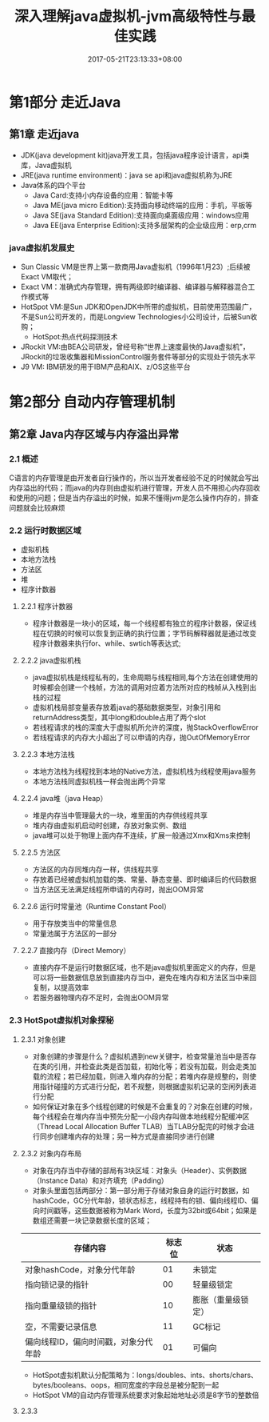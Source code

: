 #+TITLE: 深入理解java虚拟机-jvm高级特性与最佳实践
#+DATE: 2017-05-21T23:13:33+08:00
#+PUBLISHDATE: 2017-05-21T23:13:33+08:00
#+DRAFT: nil
#+TAGS: Java, jvm
#+DESCRIPTION: Short description

* 第1部分 走近Java

** 第1章 走近java
   - JDK(java development kit)java开发工具，包括java程序设计语言，api类库，Java虚拟机
   - JRE(java runtime environment)：java se api和java虚拟机称为JRE
   - Java体系的四个平台
     - Java Card:支持小内存设备的应用：智能卡等
     - Java ME(java micro Edition):支持面向移动终端的应用：手机，平板等
     - Java SE(java Standard Edition):支持面向桌面级应用：windows应用
     - Java EE(java Enterprise Edition):支持多层架构的企业级应用：erp,crm

*** java虚拟机发展史
    - Sun Classic VM是世界上第一款商用Java虚拟机（1996年1月23）;后续被Exact VM取代；
    - Exact VM：准确式内存管理，拥有两级即时编译器、编译器与解释器混合工作模式等
    - HotSpot VM:是Sun JDK和OpenJDK中所带的虚拟机，目前使用范围最广，不是Sun公司开发的，而是Longview Technologies小公司设计，后被Sun收购；
      - HotSpot:热点代码探测技术
    - JRockit VM:由BEA公司研发，曾经号称“世界上速度最快的Java虚拟机”，JRockit的垃圾收集器和MissionControl服务套件等部分的实现处于领先水平
    - J9 VM: IBM研发的用于IBM产品和AIX、z/OS这些平台


* 第2部分 自动内存管理机制
** 第2章 Java内存区域与内存溢出异常
*** 2.1 概述
    C语言的内存管理是由开发者自行操作的，所以当开发者经验不足的时候就会写出内存溢出的代码；而java的内存则由虚拟机进行管理，开发人员不用担心内存回收和使用的问题；但是当内存溢出的时候，如果不懂得jvm是怎么操作内存的，排查问题就会比较麻烦

*** 2.2 运行时数据区域
    - 虚拟机栈
    - 本地方法栈
    - 方法区
    - 堆
    - 程序计数器

**** 2.2.1 程序计数器
    - 程序计数器是一块小的区域，每一个线程都有独立的程序计数器，保证线程在切换的时候可以恢复到正确的执行位置；字节码解释器就是通过改变程序计数器来执行for、while、swtich等表达式;

**** 2.2.2 java虚拟机栈
    - java虚拟机栈是线程私有的，生命周期与线程相同,每个方法在创建使用的时候都会创建一个栈帧，方法的调用对应着方法所对应的栈帧从入栈到出栈的过程
    - 虚拟机栈局部变量表存放着java的基础数据类型，对象引用和returnAddress类型，其中long和double占用了两个slot
    - 若线程请求的栈的深度大于虚拟机所允许的深度，抛StackOverflowError
    - 若线程请求的内存大小超出了可以申请的内存，抛OutOfMemoryError

**** 2.2.3 本地方法栈
     - 本地方法栈为线程找到本地的Native方法，虚拟机栈为线程使用java服务
     - 本地方法栈同虚拟机栈一样会抛出两个异常

**** 2.2.4 java堆（java Heap）
     - 堆是内存当中管理最大的一块，堆里面的内存供线程共享
     - 堆内存由虚拟机启动时创建，存放对象实例、数组
     - java堆可以处于物理上面内存不连续，扩展一般通过Xmx和Xms来控制

**** 2.2.5 方法区
     - 方法区的内存同堆内存一样，供线程共享
     - 存放着已经被虚拟机加载的类、常量、静态变量、即时编译后的代码数据
     - 当方法区无法满足线程所申请的内存时，抛出OOM异常

**** 2.2.6 运行时常量池（Runtime Constant Pool）
     - 用于存放类当中的常量信息
     - 常量池属于方法区的一部分

**** 2.2.7 直接内存（Direct Memory）
     - 直接内存不是运行时数据区域，也不是java虚拟机里面定义的内存，但是可以将一些数据信息放到直接内存当中，避免在堆内存和方法区当中来回复制，以提高效率
     - 若服务器物理内存不足时，会抛出OOM异常

*** 2.3 HotSpot虚拟机对象探秘

**** 2.3.1 对象创建
     - 对象创建的步骤是什么？虚拟机遇到new关键字，检查常量池当中是否存在类的引用，并检查此类是否加载，初始化等；若没有加载，则会走类加载的流程；若已经加载，则进入堆内存的分配；若堆内存是规整的，则使用指针碰撞的方式进行分配，若不规整，则根据虚拟机记录的空闲列表进行分配
     - 如何保证对象在多个线程创建的时候是不会重复的？对象在创建的时候，每个线程会在堆内存当中预先分配一小段内存叫做本地线程分配缓冲区（Thread Local Allocation Buffer TLAB）当TLAB分配完的时候才会进行同步创建堆内存的处理；另一种方式是直接同步进行创建

**** 2.3.2 对象内存布局
     - 对象在内存当中存储的部局有3块区域：对象头（Header）、实例数据（Instance Data）和对齐填充（Padding）
     - 对象头里面包括两部分：第一部分用于存储对象自身的运行时数据，如hashCode，GC分代年龄，锁状态标志，线程持有的锁、偏向线程ID、偏向时间戳等，这些数据被称为Mark Word，长度为32bit或64bit；如果是数组还需要一块记录数据长度的区域；

| 存储内容                             | 标志位 | 状态               |
|--------------------------------------+--------+--------------------|
| 对象hashCode，对象分代年龄           |     01 | 未锁定             |
| 指向锁记录的指针                     |     00 | 轻量级锁定         |
| 指向重量级锁的指针                   |     10 | 膨胀（重量级锁定） |
| 空，不需要记录信息                   |     11 | GC标记             |
| 偏向线程ID，偏向时间戳，对象分代年龄 |     01 | 可偏向             |

     - HotSpot虚拟机默认分配策略为：longs/doubles、ints、shorts/chars、bytes/booleans、oops，相同宽度的字段总是被分配到一起
     - HotSpot VM的自动内存管理系统要求对象起始地址必须是8字节的整数倍

**** 2.3.3 
